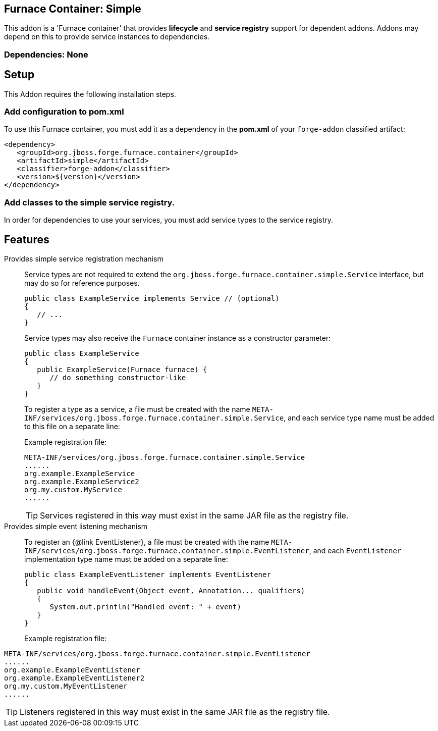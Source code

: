 == Furnace Container: Simple
:idprefix: id_ 

This addon is a 'Furnace container' that provides *lifecycle* and *service registry* support for dependent addons. 
Addons may depend on this to provide service instances to dependencies.

=== Dependencies: None

== Setup

This Addon requires the following installation steps.

=== Add configuration to pom.xml 

To use this Furnace container, you must add it as a dependency in the *pom.xml* of your `forge-addon` classified artifact:

      <dependency>
         <groupId>org.jboss.forge.furnace.container</groupId>
         <artifactId>simple</artifactId>
         <classifier>forge-addon</classifier>
         <version>${version}</version>
      </dependency>
      
=== Add classes to the simple service registry.
In order for dependencies to use your services, you must add service types to the service registry.

== Features

Provides simple service registration mechanism::
Service types are not required to extend the `org.jboss.forge.furnace.container.simple.Service` interface, but may do so for reference purposes.
+
[source,java]
----
public class ExampleService implements Service // (optional)
{
   // ...
}
----
+
Service types may also receive the `Furnace` container instance as a constructor parameter: 
+
[source,java]
----
public class ExampleService
{
   public ExampleService(Furnace furnace) {
      // do something constructor-like
   }
}
----
+
To register a type as a service, a file must be created with the name
`META-INF/services/org.jboss.forge.furnace.container.simple.Service`, and each service type name must be
added to this file on a separate line:
+
Example registration file:
+
[source,text]
----
META-INF/services/org.jboss.forge.furnace.container.simple.Service
......
org.example.ExampleService
org.example.ExampleService2
org.my.custom.MyService
......
----
TIP: Services registered in this way must exist in the same JAR file as the registry file.


Provides simple event listening mechanism::
 To register an {@link EventListener}, a file must be created with the name `META-INF/services/org.jboss.forge.furnace.container.simple.EventListener`, and each `EventListener` implementation type name must be added on a separate line:
+
[source,java]
----
public class ExampleEventListener implements EventListener
{
   public void handleEvent(Object event, Annotation... qualifiers)
   {
      System.out.println("Handled event: " + event)
   }
}
----
+
Example registration file:
[source,text]
----
META-INF/services/org.jboss.forge.furnace.container.simple.EventListener
......
org.example.ExampleEventListener
org.example.ExampleEventListener2
org.my.custom.MyEventListener
......
----
TIP: Listeners registered in this way must exist in the same JAR file as the registry file.